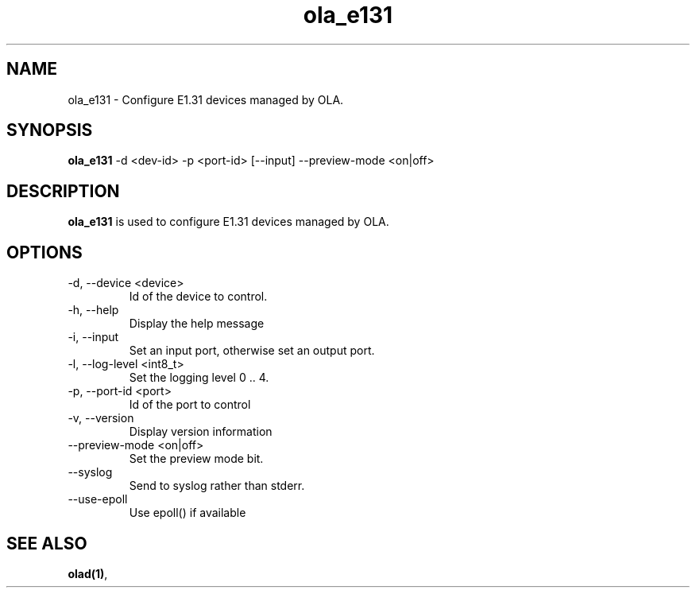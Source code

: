 .TH ola_e131 1 "July 2013"
.SH NAME
ola_e131 \- Configure E1.31 devices managed by OLA.
.SH SYNOPSIS
.B ola_e131
-d <dev-id> -p <port-id> [--input] --preview-mode <on|off>
.SH DESCRIPTION
.B ola_e131
is used to configure E1.31 devices managed by OLA.
.SH OPTIONS
.IP "-d, --device <device>"
Id of the device to control.
.IP "-h, --help"
Display the help message
.IP "-i, --input"
Set an input port, otherwise set an output port.
.IP "-l, --log-level <int8_t>"
Set the logging level 0 .. 4.
.IP "-p, --port-id <port>"
Id of the port to control
.IP "-v, --version"
Display version information
.IP "--preview-mode <on|off>"
Set the preview mode bit.
.IP "--syslog"
Send to syslog rather than stderr.
.IP "--use-epoll"
Use epoll() if available
.SH SEE ALSO
.BR olad(1) ,
.
